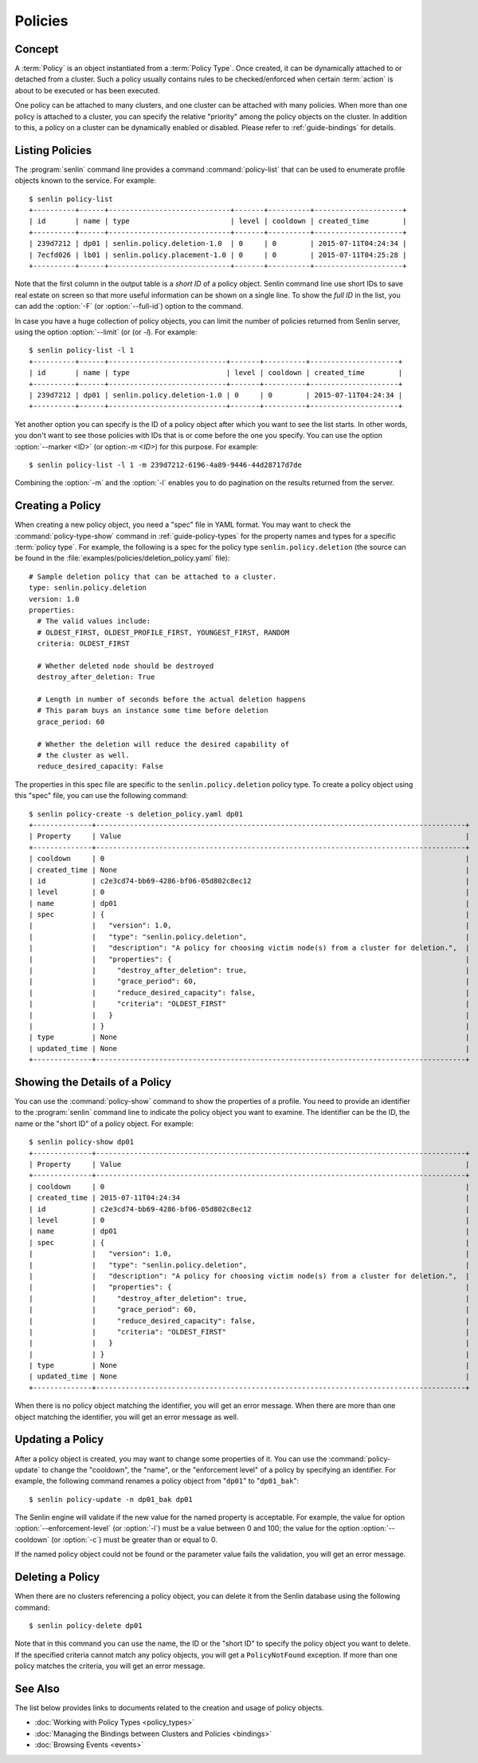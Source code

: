 ..
  Licensed under the Apache License, Version 2.0 (the "License"); you may
  not use this file except in compliance with the License. You may obtain
  a copy of the License at

          http://www.apache.org/licenses/LICENSE-2.0

  Unless required by applicable law or agreed to in writing, software
  distributed under the License is distributed on an "AS IS" BASIS, WITHOUT
  WARRANTIES OR CONDITIONS OF ANY KIND, either express or implied. See the
  License for the specific language governing permissions and limitations
  under the License.


.. _guide-policies:

========
Policies
========

Concept
~~~~~~~

A :term:`Policy` is an object instantiated from a :term:`Policy Type`. Once
created, it can be dynamically attached to or detached from a cluster. Such a
policy usually contains rules to be checked/enforced when certain
:term:`action` is about to be executed or has been executed.

One policy can be attached to many clusters, and one cluster can be attached
with many policies. When more than one policy is attached to a cluster, you
can specify the relative "priority" among the policy objects on the cluster.
In addition to this, a policy on a cluster can be dynamically enabled or
disabled. Please refer to :ref:`guide-bindings` for details.


Listing Policies
~~~~~~~~~~~~~~~~

The :program:`senlin` command line provides a command :command:`policy-list`
that can be used to enumerate profile objects known to the service. For
example::

  $ senlin policy-list
  +----------+------+-----------------------------+-------+----------+---------------------+
  | id       | name | type                        | level | cooldown | created_time        |
  +----------+------+-----------------------------+-------+----------+---------------------+
  | 239d7212 | dp01 | senlin.policy.deletion-1.0  | 0     | 0        | 2015-07-11T04:24:34 |
  | 7ecfd026 | lb01 | senlin.policy.placement-1.0 | 0     | 0        | 2015-07-11T04:25:28 |
  +----------+------+-----------------------------+-------+----------+---------------------+

Note that the first column in the output table is a *short ID* of a policy
object. Senlin command line use short IDs to save real estate on screen so
that more useful information can be shown on a single line. To show the *full
ID* in the list, you can add the :option:`-F` (or :option:`--full-id`) option
to the command.

In case you have a huge collection of policy objects, you can limit the number
of policies returned from Senlin server, using the option :option:`--limit` (or
(or `-l`). For example::

  $ senlin policy-list -l 1
  +----------+------+----------------------------+-------+----------+---------------------+
  | id       | name | type                       | level | cooldown | created_time        |
  +----------+------+----------------------------+-------+----------+---------------------+
  | 239d7212 | dp01 | senlin.policy.deletion-1.0 | 0     | 0        | 2015-07-11T04:24:34 |
  +----------+------+----------------------------+-------+----------+---------------------+

Yet another option you can specify is the ID of a policy object after which
you want to see the list starts. In other words, you don't want to see those
policies with IDs that is or come before the one you specify. You can use the
option :option:`--marker <ID>` (or option:`-m <ID>`) for this purpose. For
example::

  $ senlin policy-list -l 1 -m 239d7212-6196-4a89-9446-44d28717d7de

Combining the :option:`-m` and the :option:`-l` enables you to do pagination
on the results returned from the server.


Creating a Policy
~~~~~~~~~~~~~~~~~

When creating a new policy object, you need a "spec" file in YAML format. You
may want to check the :command:`policy-type-show` command in
:ref:`guide-policy-types` for the property names and types for a specific
:term:`policy type`. For example, the following is a spec for the policy type
``senlin.policy.deletion`` (the source can be found in the
:file:`examples/policies/deletion_policy.yaml` file)::

  # Sample deletion policy that can be attached to a cluster.
  type: senlin.policy.deletion
  version: 1.0
  properties:
    # The valid values include:
    # OLDEST_FIRST, OLDEST_PROFILE_FIRST, YOUNGEST_FIRST, RANDOM
    criteria: OLDEST_FIRST

    # Whether deleted node should be destroyed
    destroy_after_deletion: True

    # Length in number of seconds before the actual deletion happens
    # This param buys an instance some time before deletion
    grace_period: 60

    # Whether the deletion will reduce the desired capability of
    # the cluster as well.
    reduce_desired_capacity: False

The properties in this spec file are specific to the ``senlin.policy.deletion``
policy type. To create a policy object using this "spec" file, you can use the
following command::

  $ senlin policy-create -s deletion_policy.yaml dp01
  +--------------+----------------------------------------------------------------------------------------+
  | Property     | Value                                                                                  |
  +--------------+----------------------------------------------------------------------------------------+
  | cooldown     | 0                                                                                      |
  | created_time | None                                                                                   |
  | id           | c2e3cd74-bb69-4286-bf06-05d802c8ec12                                                   |
  | level        | 0                                                                                      |
  | name         | dp01                                                                                   |
  | spec         | {                                                                                      |
  |              |   "version": 1.0,                                                                      |
  |              |   "type": "senlin.policy.deletion",                                                    |
  |              |   "description": "A policy for choosing victim node(s) from a cluster for deletion.",  |
  |              |   "properties": {                                                                      |
  |              |     "destroy_after_deletion": true,                                                    |
  |              |     "grace_period": 60,                                                                |
  |              |     "reduce_desired_capacity": false,                                                  |
  |              |     "criteria": "OLDEST_FIRST"                                                         |
  |              |   }                                                                                    |
  |              | }                                                                                      |
  | type         | None                                                                                   |
  | updated_time | None                                                                                   |
  +--------------+----------------------------------------------------------------------------------------+


Showing the Details of a Policy
~~~~~~~~~~~~~~~~~~~~~~~~~~~~~~~

You can use the :command:`policy-show` command to show the properties of a
profile. You need to provide an identifier to the :program:`senlin` command
line to indicate the policy object you want to examine. The identifier can be
the ID, the name or the "short ID" of a policy object. For example::

  $ senlin policy-show dp01
  +--------------+----------------------------------------------------------------------------------------+
  | Property     | Value                                                                                  |
  +--------------+----------------------------------------------------------------------------------------+
  | cooldown     | 0                                                                                      |
  | created_time | 2015-07-11T04:24:34                                                                    |
  | id           | c2e3cd74-bb69-4286-bf06-05d802c8ec12                                                   |
  | level        | 0                                                                                      |
  | name         | dp01                                                                                   |
  | spec         | {                                                                                      |
  |              |   "version": 1.0,                                                                      |
  |              |   "type": "senlin.policy.deletion",                                                    |
  |              |   "description": "A policy for choosing victim node(s) from a cluster for deletion.",  |
  |              |   "properties": {                                                                      |
  |              |     "destroy_after_deletion": true,                                                    |
  |              |     "grace_period": 60,                                                                |
  |              |     "reduce_desired_capacity": false,                                                  |
  |              |     "criteria": "OLDEST_FIRST"                                                         |
  |              |   }                                                                                    |
  |              | }                                                                                      |
  | type         | None                                                                                   |
  | updated_time | None                                                                                   |
  +--------------+----------------------------------------------------------------------------------------+


When there is no policy object matching the identifier, you will get an error
message. When there are more than one object matching the identifier, you will
get an error message as well.


Updating a Policy
~~~~~~~~~~~~~~~~~

After a policy object is created, you may want to change some properties of it.
You can use the :command:`policy-update` to change the "cooldown", the "name",
or the "enforcement level" of a policy by specifying an identifier. For
example, the following command renames a policy object from "``dp01``" to
"``dp01_bak``"::

  $ senlin policy-update -n dp01_bak dp01

The Senlin engine will validate if the new value for the named property is
acceptable. For example, the value for option :option:`--enforcement-level`
(or :option:`-l`) must be a value between 0 and 100; the value for the option
:option:`--cooldown` (or :option:`-c`) must be greater than or equal to 0.

If the named policy object could not be found or the parameter value fails the
validation, you will get an error message.


Deleting a Policy
~~~~~~~~~~~~~~~~~

When there are no clusters referencing a policy object, you can delete it from
the Senlin database using the following command::

  $ senlin policy-delete dp01

Note that in this command you can use the name, the ID or the "short ID" to
specify the policy object you want to delete. If the specified criteria
cannot match any policy objects, you will get a ``PolicyNotFound`` exception.
If more than one policy matches the criteria, you will get an error message.


See Also
~~~~~~~~

The list below provides links to documents related to the creation and usage
of policy objects.

* :doc:`Working with Policy Types <policy_types>`
* :doc:`Managing the Bindings between Clusters and Policies <bindings>`
* :doc:`Browsing Events <events>`
